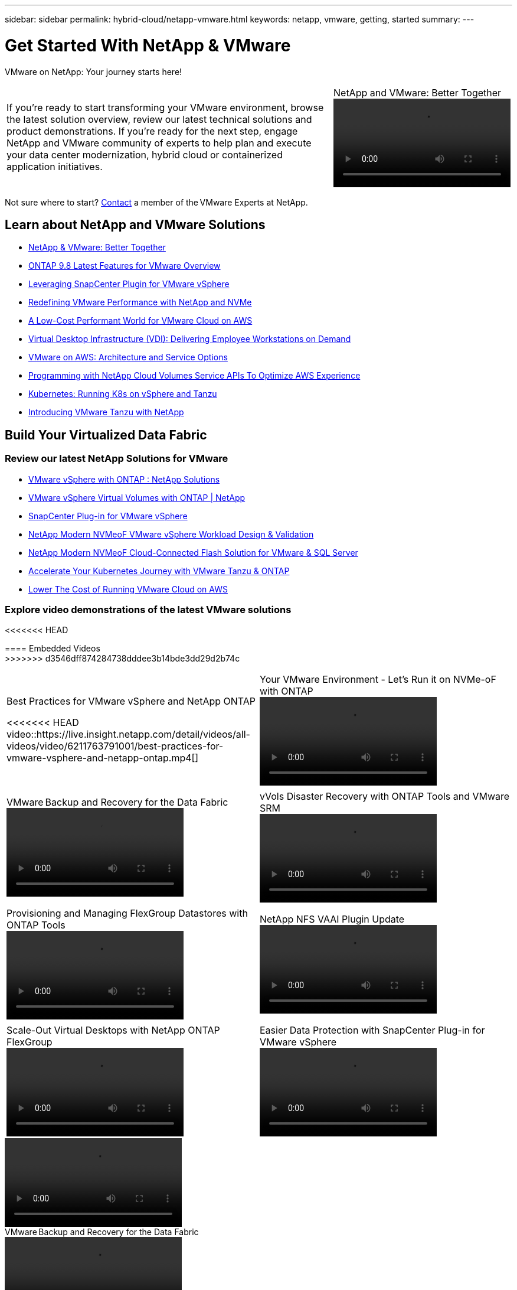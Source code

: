 ---
sidebar: sidebar
permalink: hybrid-cloud/netapp-vmware.html
keywords: netapp, vmware, getting, started
summary:
---

= Get Started With NetApp & VMware
:hardbreaks:
:nofooter:
:icons: font
:linkattrs:
:imagesdir: ./../media/

[.lead]
VMware on NetApp: Your journey starts here!

[width=100%,cols="6,2a",grid="none"]
|===
|
If you're ready to start transforming your VMware environment, browse the latest solution overview, review our latest technical solutions and product demonstrations. If you're ready for the next step, engage NetApp and VMware community of experts to help plan and execute your data center modernization, hybrid cloud or containerized application initiatives.
|.>
.NetApp and VMware: Better Together
video::https://d3cy9zhslanhfa.cloudfront.net/media/D30CEDFE-5536-4927-A306FF175F472C95/58C10981-51CF-46FF-8585D031CD0682C2/B98AAC90-D97C-48C3-B96D8DB12CDED4A7.mp4[]
|===

Not sure where to start? link:https://github.com/NetAppDocs/netapp-solutions/issues/new?body=Please%20let%20us%20know%20how%20we%20can%20help:%20&title=Contact%20Our%20VMware%20Experts[Contact] a member of the VMware Experts at NetApp.

== Learn about NetApp and VMware Solutions
* link:https://www.netapp.com/hybrid-cloud/vmware/[NetApp & VMware: Better Together]

* link:https://docs.netapp.com/us-en/ontap-whatsnew/ontap98fo_vmware_virtualization.html[ONTAP 9.8 Latest Features for VMware Overview]

* link:https://docs.netapp.com/ocsc-41/index.jsp?topic=%2Fcom.netapp.doc.ocsc-con%2FGUID-4F08234F-71AD-4441-9E54-3F2CD2914309.html[Leveraging SnapCenter Plugin for VMware vSphere]

* link:https://blog.netapp.com/it-architecture-nvme/fc[Redefining VMware Performance with NetApp and NVMe]

* link:https://cloud.netapp.com/blog/ma-aws-blg-a-low-cost-performant-world-for-vmware-cloud[A Low-Cost Performant World for VMware Cloud on AWS]

* link:https://cloud.netapp.com/blog/cvo-blg-virtual-desktop-infrastructure-vdi-delivering-employee-workstations-on-demand[Virtual Desktop Infrastructure (VDI): Delivering Employee Workstations on Demand]

* link:https://cloud.netapp.com/blog/aws-cvo-blg-vmware-on-aws-architecture-and-service-options[VMware on AWS: Architecture and Service Options]

* link:https://cloud.netapp.com/blog/programming-with-cloud-volumes-service-apis[Programming with NetApp Cloud Volumes Service APIs To Optimize AWS Experience]

* link:https://cloud.netapp.com/blog/cvo-blg-vmware-kubernetes-running-k8s-on-vsphere-and-tanzu[Kubernetes: Running K8s on vSphere and Tanzu]

* link:https://soundcloud.com/techontap_podcast/episode-291-introducing-vmware-tanzu[Introducing VMware Tanzu with NetApp]

== Build Your Virtualized Data Fabric

=== Review our latest NetApp Solutions for VMware

* link:https://docs.netapp.com/us-en/netapp-solutions/hybrid-cloud/vsphere_ontap_ontap_for_vsphere.html[VMware vSphere with ONTAP : NetApp Solutions]

* link:https://www.netapp.com/pdf.html?item=/media/13555-tr4400.pdf[VMware vSphere Virtual Volumes with ONTAP | NetApp]

* link:https://docs.netapp.com/us-en/sc-plugin-vmware-vsphere/pdfs/fullsite-sidebar/SnapCenter_Plug_in_for_VMware_vSphere_documentation.pdf[SnapCenter Plug-in for VMware vSphere]

* link:https://www.netapp.com/pdf.html?item=/media/9203-nva1136designpdf.pdf[NetApp Modern NVMeoF VMware vSphere Workload Design & Validation]

* link:https://www.netapp.com/pdf.html?item=/media/9222-nva-1145-design.pdf[NetApp Modern NVMeoF Cloud-Connected Flash Solution for VMware & SQL Server]

* link:https://blog.netapp.com/accelerate-your-k8s-journey[Accelerate Your Kubernetes Journey with VMware Tanzu & ONTAP]

* link:https://cloud.netapp.com/hubfs/Resources/Storage%20Heavy%20Workloads.pdf?hsCtaTracking=6a9c2700-5d83-45ac-babf-020616809aa8%7C2ba0f61a-c335-4eb7-9230-20d5ebfa7c36[Lower The Cost of Running VMware Cloud on AWS]

=== Explore video demonstrations of the latest VMware solutions

<<<<<<< HEAD
=======
==== Embedded Videos
>>>>>>> d3546dff874284738dddee3b14bde3dd29d2b74c
[width=100%,cols="5a, 5a",grid="none"]
|===
.>|
.Best Practices for VMware vSphere and NetApp ONTAP
<<<<<<< HEAD
video::https://live.insight.netapp.com/detail/videos/all-videos/video/6211763791001/best-practices-for-vmware-vsphere-and-netapp-ontap.mp4[]
.>|
.Your VMware Environment - Let's Run it on NVMe-oF with ONTAP
video::https://tv.netapp.com/detail/video/6211763793001/your-vmware-environment---let-s-run-it-on-nvme-of-with-ontap.mp4[]
| | .>|
.VMware Backup and Recovery for the Data Fabric
video::vmware-backup-recovery.mp4[]
.>|
.vVols Disaster Recovery with ONTAP Tools and VMware SRM
video::https://tv.netapp.com/detail/video/6211763368001/vvols-disaster-recovery-with-ontap-tools-and-vmware-srm-8.3.mp4[]
| | .>|
.Provisioning and Managing FlexGroup Datastores with ONTAP Tools
video::https://live.insight.netapp.com/detail/video/6211809869001/provisioning-and-managing-flexgroup-datastores-with-ontap-tools.mp4[]
.>|
.NetApp NFS VAAI Plugin Update
video::https://live.insight.netapp.com/detail/video/6211801712001/netapp-nfs-vaai-plugin-update.mp4[]
| | .>|
.Scale-Out Virtual Desktops with NetApp ONTAP FlexGroup
video::https://live.insight.netapp.com/detail/video/6211798188001/scale-out-virtual-desktops-with-netapp-ontap-flexgroup.mp4[]
.>|
.Easier Data Protection with SnapCenter Plug-in for VMware vSphere
video::https://live.insight.netapp.com/detail/videos/breakout/video/6211769167001/easier-data-protection-with-snapcenter-plug-in-for-vmware-vsphere.mp4[]
|===

=======
video::vmware-ontap-best-practices.mp4[]
.>|
.VMware Backup and Recovery for the Data Fabric
video::vmware-backup-recovery.mp4[]
| | .>|
.Easier Data Protection with SnapCenter Plug-in for VMware vSphere
video::vmware-snapcenter-data-protection.mp4[]
|
|===

==== Additional Video Links

* link:https://tv.netapp.com/detail/video/6211763793001/your-vmware-environment---let-s-run-it-on-nvme-of-with-ontap[Your VMware Environment - Let's Run it on NVMe-oF with ONTAP]

* link:https://tv.netapp.com/detail/video/6211763368001/vvols-disaster-recovery-with-ontap-tools-and-vmware-srm-8.3[vVols Disaster Recovery with ONTAP Tools and VMware SRM]

* link:https://live.insight.netapp.com/detail/video/6211809869001/provisioning-and-managing-flexgroup-datastores-with-ontap-tools[Provisioning and Managing FlexGroup Datastores with ONTAP Tools]

* link:https://live.insight.netapp.com/detail/video/6211801712001/netapp-nfs-vaai-plugin-update[NetApp NFS VAAI Plugin Update]

* link:https://live.insight.netapp.com/detail/video/6211798188001/scale-out-virtual-desktops-with-netapp-ontap-flexgroup[Scale-Out Virtual Desktops with NetApp ONTAP FlexGroup]

>>>>>>> d3546dff874284738dddee3b14bde3dd29d2b74c
=== Deploy flexible hybrid-cloud & modernized applications infrastructure for VMware

==== Embedded Videos
[width=100%,cols="5a, 5a",grid="none"]
|===
.>|
<<<<<<< HEAD
.Architecting VMware Datastores on NetApp All Flash FAS
video::https://tv.netapp.com/detail/video/5763417895001/architecting-vmware-datastores-on-netapp-all-flash-fas.mp4[]
.>|
.Let's Automate - Build Your VMware Cloud with ONTAP
video::https://live.insight.netapp.com/detail/video/6221363921001/let-s-automate---build-your-vmware-cloud-with-ontap.mp4[]
| | .>|
.A Low-Cost Performant World for VMware Cloud on AWS
video::https://tv.netapp.com/detail/video/6211807518001/a-low-cost-performant-world-for-vmware-cloud.mp4[]
.>|
.Migrate Your VMware VMs to Google Cloud
video::https://live.insight.netapp.com/detail/videos/by-product/video/6211201051001/NetAppINSIGHT@gpjreg.com.mp4[]
| | .>|
.Deploying Dynamic Persistent NetApp Storage for VMware Tanzu, part 1
video::https://www.youtube.com/watch?v=ZtbXeOJKhrc[]
.>|
.Deploying Dynamic Persistent NetApp Storage for VMware Tanzu, part 2
video::https://www.youtube.com/watch?v=FVRKjWH7AoE[]
| | .>|
.Deploying Dynamic Persistent NetApp Storage for VMware Tanzu, part 3
video::"https://www.youtube.com/watch?v=Y-34SUtTTtU[]
|
|===

=======
.Deploying Dynamic Persistent NetApp Storage for VMware Tanzu, part 1
video::ZtbXeOJKhrc[youtube]
.>|
.Deploying Dynamic Persistent NetApp Storage for VMware Tanzu, part 2
video::FVRKjWH7AoE[youtube]
| | .>|
.Deploying Dynamic Persistent NetApp Storage for VMware Tanzu, part 3
video::Y\-34SUtTTtU[youtube]
|
|===

==== Additional Video Links

* link:https://tv.netapp.com/detail/video/5763417895001/architecting-vmware-datastores-on-netapp-all-flash-fas[Architecting VMware Datastores on NetApp All Flash FAS]

* link:https://live.insight.netapp.com/detail/video/6221363921001/let-s-automate---build-your-vmware-cloud-with-ontap[Let's Automate - Build Your VMware Cloud with ONTAP]

* link:https://tv.netapp.com/detail/video/6211807518001/a-low-cost-performant-world-for-vmware-cloud?autoStart=true&page=1&q=VMware[A Low-Cost Performant World for VMware Cloud on AWS]

* link:https://live.insight.netapp.com/detail/videos/by-product/video/6211201051001/NetAppINSIGHT@gpjreg.com[Migrate Your VMware VMs to Google Cloud]

>>>>>>> d3546dff874284738dddee3b14bde3dd29d2b74c
==== Blogs

* link:https://cloud.netapp.com/blog/vmware-cloud-costs-less-with-cvo-aws-blg[VMware Cloud on AWS: How Fujitsu Saves Millions using CVO]

== Engage NetApp & VMware Experts

* link:https://community.netapp.com/t5/VMware-Solutions-Discussions/bd-p/vmware-solutions-discussions[Join The VMware Solutions Discussion Forum]

* link:https://www.netapp.com/forms/sales-contact/[Contact The NetApp Global Services Team To Get Started]

